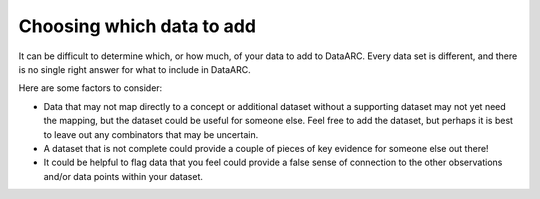 Choosing which data to add
==========================

It can be difficult to determine which, or how much, of your data to add to DataARC. Every data set is different, and there is no single right answer for what to include in DataARC. 

Here are some factors to consider:

* Data that may not map directly to a concept or additional dataset without a supporting dataset may not yet need the mapping, but the dataset could be useful for someone else. Feel free to add the dataset, but perhaps it is best to leave out any combinators that may be uncertain.
* A dataset that is not complete could provide a couple of pieces of key evidence for someone else out there!
* It could be helpful to flag data that you feel could provide a false sense of connection to the other observations and/or data points within your dataset.
